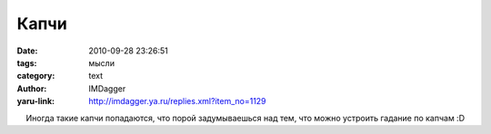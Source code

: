 Капчи
=====
:date: 2010-09-28 23:26:51
:tags: мысли
:category: text
:author: IMDagger
:yaru-link: http://imdagger.ya.ru/replies.xml?item_no=1129

    Иногда такие капчи попадаются, что порой задумываешься над тем, что
можно устроить гадание по капчам :D

